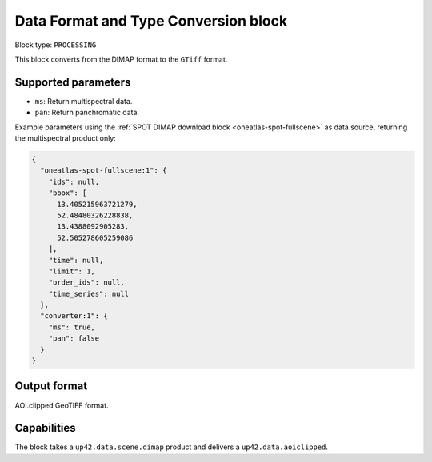 .. meta::
   :description: UP42 processing blocks: Data format and type conversion block description
   :keywords: UP42, processing, data format, data type, block description

.. _data-format-type-conversion-block:

Data Format and Type Conversion block
=====================================

Block type: ``PROCESSING``

This block converts from the DIMAP format to the ``GTiff`` format.

Supported parameters
--------------------

* ``ms``: Return multispectral data.
* ``pan``: Return panchromatic data.

Example parameters using the :ref:`SPOT DIMAP download block
<oneatlas-spot-fullscene>` as data source, returning the multispectral product only:

.. code-block:: javascript

    {
      "oneatlas-spot-fullscene:1": {
        "ids": null,
        "bbox": [
          13.405215963721279,
          52.48480326228838,
          13.4388092905283,
          52.505278605259086
        ],
        "time": null,
        "limit": 1,
        "order_ids": null,
        "time_series": null
      },
      "converter:1": {
        "ms": true,
        "pan": false
      }
    }


Output format
-------------

AOI.clipped GeoTIFF format.

Capabilities
------------

The block takes a ``up42.data.scene.dimap`` product and delivers a ``up42.data.aoiclipped``.
